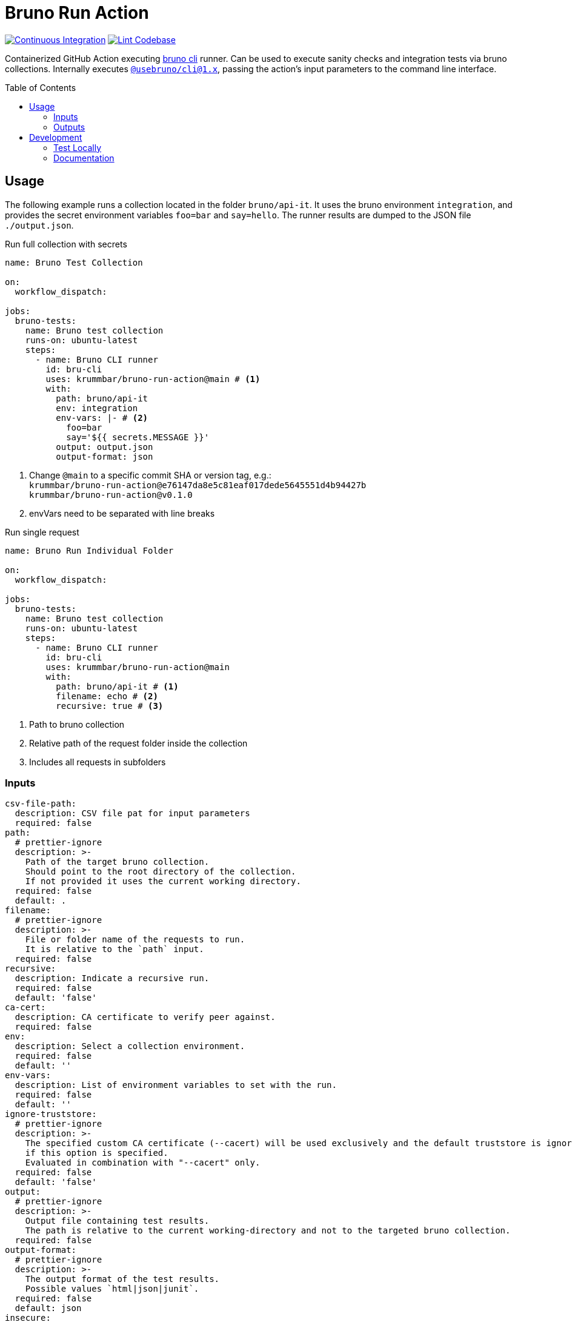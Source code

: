= Bruno Run Action
// ############################################################
// ATTENTION!
// ----------
// Do not edit the README.adoc file. It is generated from the sources
// located in the /docs folder. The root file for the documentation is
// /docs/index.adoc
// ############################################################
:source-highlighter: highlight.js
:toc: macro
:icons: font
ifdef::env-github[]
:tip-caption: :bulb:
:note-caption: :information_source:
:important-caption: :heavy_exclamation_mark:
:caution-caption: :fire:
:warning-caption: :warning:
endif::[]
:action-badge-ci: https://github.com/krummbar/bruno-run-action/actions/workflows/ci.yml/badge.svg
:action-badge-lint: https://github.com/krummbar/bruno-run-action/actions/workflows/linter.yml/badge.svg
:bru-cli-version: 1.x
:url-action-ci: https://github.com/krummbar/bruno-run-action/actions/workflows/ci.yml
:url-action-lint: https://github.com/krummbar/bruno-run-action/actions/workflows/linter.yml
:url-bruno-cli: https://docs.usebruno.com/bru-cli/overview
:url-bruno-npm: https://www.npmjs.com/package/@usebruno/cli

image:{action-badge-ci}[Continuous Integration,link={url-action-ci}]
image:{action-badge-lint}[Lint Codebase,link={url-action-lint}]

Containerized GitHub Action executing {url-bruno-cli}[bruno cli] runner.
Can be used to execute sanity checks and integration tests via bruno collections.
Internally executes {url-bruno-npm}[`@usebruno/cli@1.x`], passing the action's input parameters to the command line interface.

toc::[]

:leveloffset: 1

= Usage

The following example runs a collection located in the folder `bruno/api-it`.
It uses the bruno environment `integration`,
and provides the secret environment variables `foo=bar` and `say=hello`.
The runner results are dumped to the JSON file `./output.json`.

.Run full collection with secrets
[source,yaml]
----
name: Bruno Test Collection

on:
  workflow_dispatch:

jobs:
  bruno-tests:
    name: Bruno test collection
    runs-on: ubuntu-latest
    steps:
      - name: Bruno CLI runner
        id: bru-cli
        uses: krummbar/bruno-run-action@main # <1>
        with:
          path: bruno/api-it
          env: integration
          env-vars: |- # <2>
            foo=bar
            say='${{ secrets.MESSAGE }}'
          output: output.json
          output-format: json
----
<1> Change `@main` to a specific commit SHA or version tag, e.g.: +
`krummbar/bruno-run-action@e76147da8e5c81eaf017dede5645551d4b94427b` +
`krummbar/bruno-run-action@v0.1.0`
<2> envVars need to be separated with line breaks

.Run single request
[source,yaml]
----
name: Bruno Run Individual Folder

on:
  workflow_dispatch:

jobs:
  bruno-tests:
    name: Bruno test collection
    runs-on: ubuntu-latest
    steps:
      - name: Bruno CLI runner
        id: bru-cli
        uses: krummbar/bruno-run-action@main
        with:
          path: bruno/api-it # <1>
          filename: echo # <2>
          recursive: true # <3>
----
<1> Path to bruno collection
<2> Relative path of the request folder inside the collection
<3> Includes all requests in subfolders

== Inputs

[source,yaml]
----
csv-file-path:
  description: CSV file pat for input parameters
  required: false
path:
  # prettier-ignore
  description: >-
    Path of the target bruno collection.
    Should point to the root directory of the collection.
    If not provided it uses the current working directory.
  required: false
  default: .
filename:
  # prettier-ignore
  description: >-
    File or folder name of the requests to run.
    It is relative to the `path` input.
  required: false
recursive:
  description: Indicate a recursive run.
  required: false
  default: 'false'
ca-cert:
  description: CA certificate to verify peer against.
  required: false
env:
  description: Select a collection environment.
  required: false
  default: ''
env-vars:
  description: List of environment variables to set with the run.
  required: false
  default: ''
ignore-truststore:
  # prettier-ignore
  description: >-
    The specified custom CA certificate (--cacert) will be used exclusively and the default truststore is ignored,
    if this option is specified.
    Evaluated in combination with "--cacert" only.
  required: false
  default: 'false'
output:
  # prettier-ignore
  description: >-
    Output file containing test results.
    The path is relative to the current working-directory and not to the targeted bruno collection.
  required: false
output-format:
  # prettier-ignore
  description: >-
    The output format of the test results.
    Possible values `html|json|junit`.
  required: false
  default: json
insecure:
  description: Allow insecure server connections.
  required: false
  default: 'false'
sandbox:
  description: Javscript sandbox to use. Available sandboxes are 'developer|safe'
  required: false
  default: ''
tests-only:
  description: Only run requests that have a test.
  required: false
bail:
  description: Stop execution after a failure of a request, test, or assertion.
  required: false
----

== Outputs

[source,yaml]
----
success:
  description: Indicates test run success status.
bru-version:
  description: Bruno CLI version used during workflow execution.
----

:leveloffset!:

== Development

:leveloffset: 2

= Test Locally

After you've cloned the repository to your local machine or codespace, you'll
need to perform some initial setup steps before you can test your action.

[NOTE]
====
You'll need to have a reasonably modern version of
https://www.docker.com/get-started/[Docker] handy (e.g. docker engine
version 20 or later).
====

. :hammer_and_wrench: Build the container
+
[source,console]
----
docker build -t bruno-run-action-local .
----

. :white_check_mark: Test the container
+
You can pass individual environment variables using the `--env` or `-e` flag.
+
[source,console]
----
$ docker run --env INPUT_PATH=".github/bruno-collection" --env INPUT_ENV="cicd" --env BRUNO_ACTION_DRY_RUN="true" -v ${PWD}:/usr/src bruno-run-action-local
::notice::collection directory: '/usr/src/.github/bruno-collection'
::notice::bru run  --env cicd
::notice::Executed in dry mode, skipped executing bruno collection
----
+
Or you can pass a file with environment variables using `--env-file`.
+
[source,console]
----
$ docker run --env-file .github/workflows/ci.env -v ${PWD}/.github:/usr/src/.github bruno-run-action-local
::notice::collection directory: '/usr/src/.github/bruno-collection'
::notice::bru run users/get-user.bru -r --env cicd --output /usr/src/output.html --format html --insecure --tests-only --bail --env-var apikey=myPassword --env-var id=myId
::notice::Executed in dry mode, skipped executing bruno collection
----
+
[TIP]
====
If `BRUNO_ACTION_DRY_RUN=true` is provided,
execution of the actual collection is skipped.
Only the fully composed bru run command with all arguments is dumped.
====

:leveloffset!:

:leveloffset: 2

= Documentation
:url-asciidoctor: https://docs.asciidoctor.org/asciidoc/latest/
:url-asciidoctor-reducer: https://github.com/asciidoctor/asciidoctor-reducer

The `README.adoc` file is generated from the sources in the link:docs[docs] folder.
Any documentation changes must be applied to the files located in there.

Prerequisites::
* {url-asciidoctor}[AsciiDoc]
* {url-asciidoctor-reducer}[AsciiDoctor Reducer]

In order to update the contents of the `README.adoc` run the following command.

.Update README.adoc
[source,console]
----
asciidoctor-reducer --preserve-conditionals -o README.adoc docs/index.adoc
----

:leveloffset!:
